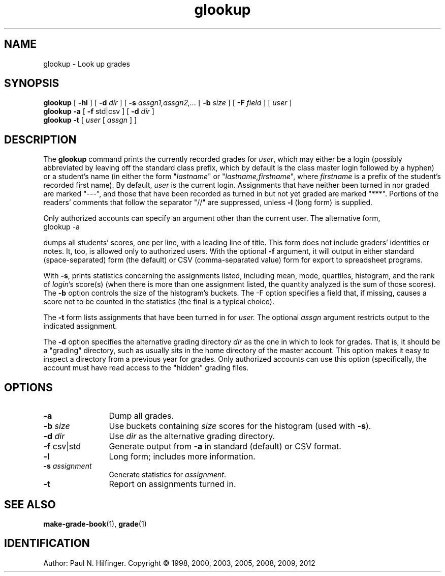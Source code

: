 '\" t
.\" Copyright (c) 1998, 2002, 2003, 2005, 2008, 2012 P. N. Hilfinger
.\" All Rights Reserved
.TH glookup 1 "27 Jul 2012"
.SH NAME
glookup \- Look up grades
.SH SYNOPSIS
.B glookup
[
.B \-hl
] [
.B \-d 
.I dir
] [
.B \-s
.I assgn1,assgn2,...
[
.B \-b
.I size
] [
.B \-F
.I field
] [
.I user
]
.br
.B glookup \-a
[
.B \-f
std|csv
] [
.B \-d 
.I dir
] 
.br
.B glookup \-t
[
.I user
[
.I assgn
] ]


.SH DESCRIPTION
.LP
The
.B glookup
command prints the currently recorded grades for 
.IR user ,
which may either
be a login (possibly abbreviated by leaving off the standard class prefix,
which by default is the class master login followed by a hyphen)
or a student's name (in either the form "\fIlastname\fP" or
"\fIlastname,firstname\fP", where \fIfirstname\fP is a prefix of the
student's recorded first name).  By default, \fIuser\fP is the current
login.  Assignments that have neither been turned in 
nor graded are marked "---", and those that have been recorded as 
turned in but not yet graded are marked "***".  Portions of the readers'
comments that follow the separator "//" are suppressed, unless \fB-l\fP
(long form) is supplied.
.LP
Only authorized accounts can specify an argument other than the
current user.  The alternative form,
.TP
       glookup \-a
.LP
dumps all students' scores, one per line, with a leading line of title.
This form does not include graders' 
identities or notes.  It, too, is allowed only to authorized users.
With the optional 
.B \-f
argument, it will output in either standard (space-separated) form 
(the default) or CSV (comma-separated value) form for export to spreadsheet
programs.
.LP
With \fB-s\fP, prints statistics concerning the assignments listed,
including mean, mode, quartiles,
histogram, and the rank of 
.IR login 's
score(s) (when there is more than one assignment listed, the quantity analyzed
is the sum of those scores).  The \fB-b\fP option controls the 
size of the histogram's buckets.  The \fb-F\fP option specifies a field that,
if missing, causes a score not to be counted in the statistics (the final
is a typical choice).

.LP
The \fB-t\fP form lists assignments that have been turned in for 
.I user.
The optional
.I assgn
argument restricts output to the indicated assignment.
.LP
The \fB-d\fP option specifies the alternative grading directory 
.I dir 
as the one
in which to look for grades. That is, it should be a "grading" directory,
such as usually sits in the home directory of the master account.
This option makes it easy to inspect a directory from a previous year 
for grades.  Only authorized accounts can use this option (specifically, 
the account must have read access to the "hidden" grading files.

.SH OPTIONS
.TP 12
.B \-a
Dump all grades.
.TP
.BI \-b " size"
Use buckets containing
.I size
scores for the histogram (used with \fB-s\fP).
.TP 
.BI \-d " dir"
Use 
.I dir
as the alternative grading directory.
.TP 
.BR \-f " csv|std"
Generate output from
.B \-a 
in standard (default) or CSV format.
.TP
.B \-l
Long form; includes more information.
.TP
.BI \-s " assignment"
Generate statistics for 
.IR assignment .
.TP
.B \-t
Report on assignments turned in.

.SH "SEE ALSO"
.BR make-grade-book (1),
.BR grade (1)

.SH IDENTIFICATION
Author: Paul N. Hilfinger.  
Copyright \(co 1998, 2000, 2003, 2005, 2008, 2009, 2012

